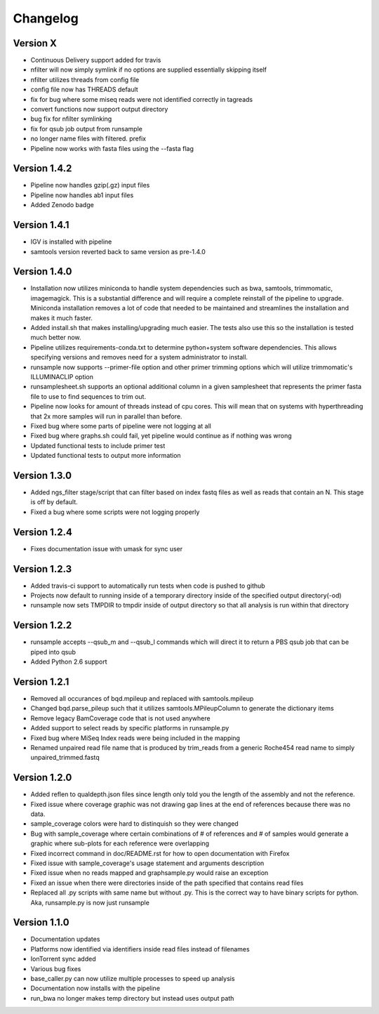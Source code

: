 Changelog
---------

Version X
+++++++++

- Continuous Delivery support added for travis
- nfilter will now simply symlink if no options are supplied essentially skipping
  itself
- nfilter utilizes threads from config file
- config file now has THREADS default
- fix for bug where some miseq reads were not identified correctly in tagreads
- convert functions now support output directory
- bug fix for nfilter symlinking
- fix for qsub job output from runsample
- no longer name files with filtered. prefix
- Pipeline now works with fasta files using the --fasta flag

Version 1.4.2
+++++++++++++

- Pipeline now handles gzip(.gz) input files
- Pipeline now handles ab1 input files
- Added Zenodo badge

Version 1.4.1
+++++++++++++

- IGV is installed with pipeline
- samtools version reverted back to same version as pre-1.4.0

Version 1.4.0
+++++++++++++

- Installation now utilizes miniconda to handle system dependencies such as
  bwa, samtools, trimmomatic, imagemagick. This is a substantial difference and will
  require a complete reinstall of the pipeline to upgrade.
  Miniconda installation removes a lot of code that needed to be maintained and
  streamlines the installation and makes it much faster.
- Added install.sh that makes installing/upgrading much easier.
  The tests also use this so the installation is tested much better now.
- Pipeline utilizes requirements-conda.txt to determine python+system software
  dependencies. This allows specifying versions and removes need for a
  system administrator to install.
- runsample now supports --primer-file option and other primer trimming options
  which will utilize trimmomatic's ILLUMINACLIP option
- runsamplesheet.sh supports an optional additional column in a given samplesheet
  that represents the primer fasta file to use to find sequences to trim out.
- Pipeline now looks for amount of threads instead of cpu cores. This will mean that
  on systems with hyperthreading that 2x more samples will run in parallel than before.
- Fixed bug where some parts of pipeline were not logging at all
- Fixed bug where graphs.sh could fail, yet pipeline would continue as if nothing
  was wrong
- Updated functional tests to include primer test
- Updated functional tests to output more information

Version 1.3.0
+++++++++++++

- Added ngs_filter stage/script that can filter based on index fastq files as well
  as reads that contain an N. This stage is off by default.
- Fixed a bug where some scripts were not logging properly

Version 1.2.4
+++++++++++++

- Fixes documentation issue with umask for sync user

Version 1.2.3
+++++++++++++

- Added travis-ci support to automatically run tests when code is pushed to github
- Projects now default to running inside of a temporary directory inside of the
  specified output directory(-od)
- runsample now sets TMPDIR to tmpdir inside of output directory so that all
  analysis is run within that directory  

Version 1.2.2
+++++++++++++

- runsample accepts --qsub_m and --qsub_l commands which will direct it to
  return a PBS qsub job that can be piped into qsub
- Added Python 2.6 support

Version 1.2.1
+++++++++++++

- Removed all occurances of bqd.mpileup and replaced with samtools.mpileup
- Changed bqd.parse_pileup such that it utilizes samtools.MPileupColumn to
  generate the dictionary items
- Remove legacy BamCoverage code that is not used anywhere
- Added support to select reads by specific platforms in runsample.py
- Fixed bug where MiSeq Index reads were being included in the mapping
- Renamed unpaired read file name that is produced by trim_reads from
  a generic Roche454 read name to simply unpaired_trimmed.fastq

Version 1.2.0
+++++++++++++

- Added reflen to qualdepth.json files since length only told you the length
  of the assembly and not the reference.
- Fixed issue where coverage graphic was not drawing gap lines at the end of
  references because there was no data.
- sample_coverage colors were hard to distinquish so they were changed
- Bug with sample_coverage where certain combinations of # of references
  and # of samples would generate a graphic where sub-plots for each reference
  were overlapping
- Fixed incorrect command in doc/README.rst for how to open documentation with Firefox
- Fixed issue with sample_coverage's usage statement and arguments description
- Fixed issue when no reads mapped and graphsample.py would raise an exception
- Fixed an issue when there were directories inside of the path specified that
  contains read files
- Replaced all .py scripts with same name but without .py. This is the correct
  way to have binary scripts for python. Aka, runsample.py is now just
  runsample

Version 1.1.0
+++++++++++++

- Documentation updates
- Platforms now identified via identifiers inside read files instead of filenames
- IonTorrent sync added
- Various bug fixes
- base_caller.py can now utilize multiple processes to speed up analysis
- Documentation now installs with the pipeline
- run_bwa no longer makes temp directory but instead uses output path

